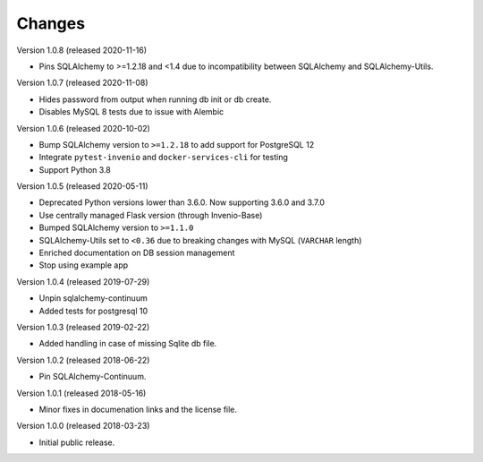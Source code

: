..
    This file is part of Invenio.
    Copyright (C) 2015-2020 CERN.

    Invenio is free software; you can redistribute it and/or modify it
    under the terms of the MIT License; see LICENSE file for more details.

Changes
=======

Version 1.0.8 (released 2020-11-16)

- Pins SQLAlchemy to >=1.2.18 and <1.4 due to incompatibility between
  SQLAlchemy and SQLAlchemy-Utils.

Version 1.0.7 (released 2020-11-08)

- Hides password from output when running db init or db create.
- Disables MySQL 8 tests due to issue with Alembic

Version 1.0.6 (released 2020-10-02)

- Bump SQLAlchemy version to ``>=1.2.18`` to add support for PostgreSQL 12
- Integrate ``pytest-invenio`` and ``docker-services-cli`` for testing
- Support Python 3.8

Version 1.0.5 (released 2020-05-11)

- Deprecated Python versions lower than 3.6.0. Now supporting 3.6.0 and 3.7.0
- Use centrally managed Flask version (through Invenio-Base)
- Bumped SQLAlchemy version to ``>=1.1.0``
- SQLAlchemy-Utils set to ``<0.36`` due to breaking changes with MySQL
  (``VARCHAR`` length)
- Enriched documentation on DB session management
- Stop using example app

Version 1.0.4 (released 2019-07-29)

- Unpin sqlalchemy-continuum
- Added tests for postgresql 10

Version 1.0.3 (released 2019-02-22)

- Added handling in case of missing Sqlite db file.

Version 1.0.2 (released 2018-06-22)

- Pin SQLAlchemy-Continuum.

Version 1.0.1 (released 2018-05-16)

- Minor fixes in documenation links and the license file.

Version 1.0.0 (released 2018-03-23)

- Initial public release.
